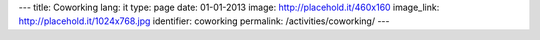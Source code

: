 ---
title: Coworking
lang: it
type: page
date: 01-01-2013
image: http://placehold.it/460x160
image_link: http://placehold.it/1024x768.jpg
identifier: coworking
permalink: /activities/coworking/
---
